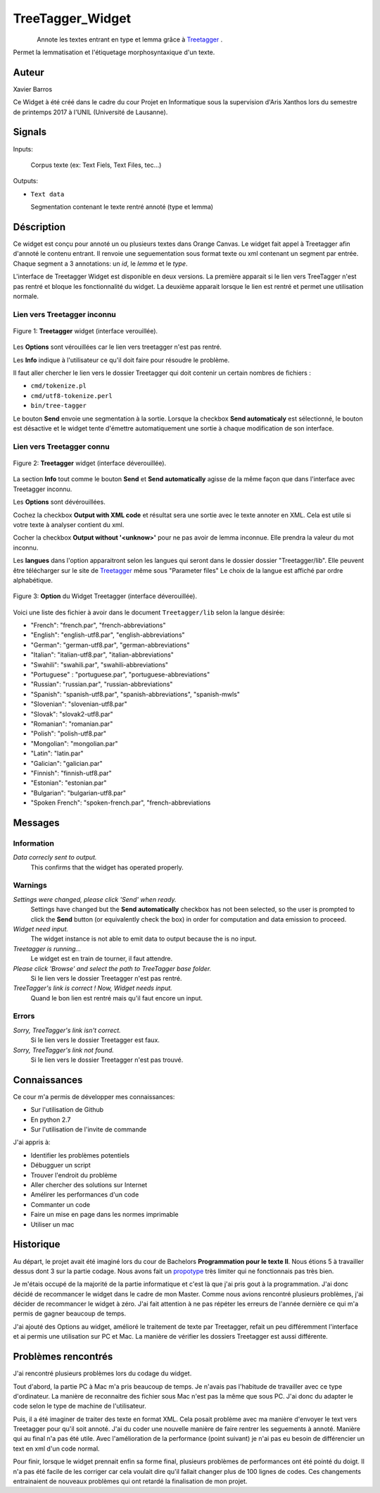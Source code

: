 .. meta::
   :description: Orange Textable Prototypes documentation, TreeTagger 
                 widget
   :keywords: Orange, Textable, Prototypes, documentation, TreeTagger,
              widget

.. _TreeTagger:

TreeTagger_Widget
=================

.. figure:: img/Treetagger_54.png
    :align: left
    :alt: icon

Annote les textes entrant en type et lemma grâce à `Treetagger 
<http://www.cis.uni-muenchen.de/~schmid/tools/TreeTagger/>`_ .

Permet la lemmatisation et l'étiquetage morphosyntaxique d'un texte.

Auteur
------

Xavier Barros

Ce Widget à été créé dans le cadre du cour Projet en Informatique sous la supervision d'Aris Xanthos lors du semestre de printemps 2017 à l'UNIL (Université de Lausanne). 

Signals
-------

Inputs:

   Corpus texte (ex: Text Fiels, Text Files, tec...)

Outputs:

* ``Text data``

  Segmentation contenant le texte rentré annoté (type et lemma)

Déscription
-----------

Ce widget est conçu pour annoté un ou plusieurs textes dans Orange Canvas. 
Le widget fait appel à Treetagger afin d'annoté le contenu entrant.
Il renvoie une seguementation sous format texte ou xml contenant un segment par entrée.
Chaque segment a 3 annotations: un *id*, le *lemma* et le *type*.

L'interface de Treetagger Widget est disponible en deux versions.
La première apparait si le lien vers TreeTagger n'est pas rentré et bloque les fonctionnalité du widget.
La deuxième apparait lorsque le lien est rentré et permet une utilisation normale.




Lien vers Treetagger inconnu
~~~~~~~~~~~~~~~~~~~~~~~~~~~~

.. figure:: img/tt_gg_inconnu.png
    :align: center
    :alt: Advanced interface of the Text Tree widget
    
    Figure 1: **Treetagger** widget (interface verouillée).

Les **Options** sont vérouillées car le lien vers treetagger n'est pas rentré.

Les **Info** indique à l'utilisateur ce qu'il doit faire pour résoudre le problème.

Il faut aller chercher le lien vers le dossier Treetagger qui doit contenir un certain nombres de fichiers :

* ``cmd/tokenize.pl``
* ``cmd/utf8-tokenize.perl``
* ``bin/tree-tagger``

Le bouton **Send** envoie une segmentation à la sortie. 
Lorsque la checkbox **Send automaticaly** est sélectionné,  
le bouton est désactive et le widget tente d'émettre automatiquement une
sortie à chaque modification de son interface.


Lien vers Treetagger connu
~~~~~~~~~~~~~~~~~~~~~~~~~~

.. figure:: img/tt_gg_connu.png
    :align: center
    :alt: Advanced interface of the Text Tree widget
    
    Figure 2: **Treetagger** widget (interface déverouillée).

La section **Info** tout comme le bouton **Send** et **Send automatically** agisse de la même façon que dans l'interface avec Treetagger inconnu.

Les **Options** sont dévérouillées.

Cochez la checkbox **Output with XML code** et résultat sera une sortie avec le texte annoter en XML. 
Cela est utile si votre texte à analyser contient du xml. 

Cocher la checkbox **Output without '<unknow>'** pour ne pas avoir de lemma inconnue. 
Elle prendra la valeur du mot inconnu.

Les **langues** dans l'option apparaitront selon les langues qui seront dans le dossier dossier "Treetagger/lib".
Elle peuvent être télécharger sur le site de `Treetagger 
<http://www.cis.uni-muenchen.de/~schmid/tools/TreeTagger/>`_ même sous "Parameter files"
Le choix de la langue est affiché par ordre alphabétique.

.. figure:: img/langue.png
    :align: center
    :alt: Advanced interface of the Text Tree widget

    Figure 3: **Option** du Widget Treetagger (interface déverouillée).

Voici une liste des fichier à avoir dans le document ``Treetagger/lib`` selon la langue désirée:

+ "French": "french.par", "french-abbreviations"
+ "English": "english-utf8.par", "english-abbreviations"
+ "German": "german-utf8.par", "german-abbreviations"
+ "Italian": "italian-utf8.par", "italian-abbreviations"
+ "Swahili": "swahili.par", "swahili-abbreviations"
+ "Portuguese" : "portuguese.par", "portuguese-abbreviations"
+ "Russian": "russian.par", "russian-abbreviations"
+ "Spanish": "spanish-utf8.par", "spanish-abbreviations", "spanish-mwls"
+ "Slovenian": "slovenian-utf8.par"
+ "Slovak": "slovak2-utf8.par"
+ "Romanian": "romanian.par"
+ "Polish": "polish-utf8.par"
+ "Mongolian": "mongolian.par"
+ "Latin": "latin.par"
+ "Galician": "galician.par"
+ "Finnish": "finnish-utf8.par"
+ "Estonian": "estonian.par"
+ "Bulgarian": "bulgarian-utf8.par"
+ "Spoken French": "spoken-french.par", "french-abbreviations


Messages
--------

Information
~~~~~~~~~~~

*Data correcly sent to output.*
    This confirms that the widget has operated properly.

Warnings
~~~~~~~~

*Settings were changed, please click 'Send' when ready.*
    Settings have changed but the **Send automatically** checkbox
    has not been selected, so the user is prompted to click the **Send**
    button (or equivalently check the box) in order for computation and data
    emission to proceed.
    
*Widget need input.*
    The widget instance is not able to emit data to output because the is no input.

*Treetagger is running...*
   Le widget est en train de tourner, il faut attendre.
   
*Please click 'Browse' and select the path to TreeTagger base folder.*
   Si le lien vers le dossier Treetagger n'est pas rentré.
   
*TreeTagger's link is correct ! Now, Widget needs input.*
   Quand le bon lien est rentré mais qu'il faut encore un input.
    
Errors
~~~~~~

*Sorry, TreeTagger's link isn't correct.*
    Si le lien vers le dossier Treetagger est faux.
    
*Sorry, TreeTagger's link not found.*
    Si le lien vers le dossier Treetagger n'est pas trouvé.
 

Connaissances
-------------

Ce cour m'a permis de développer mes connaissances:

+ Sur l'utilisation de Github
+ En python 2.7
+ Sur l'utilisation de l'invite de commande

J'ai appris à:

+ Identifier les problèmes potentiels
+ Débugguer un script 
+ Trouver l'endroit du problème
+ Aller chercher des solutions sur Internet
+ Amélirer les performances d'un code
+ Commanter un code
+ Faire un mise en page dans les normes imprimable
+ Utiliser un mac


Historique
----------

Au départ, le projet avait été imaginé lors du cour de Bachelors **Programmation pour le texte II**.
Nous étions 5 à travailler dessus dont 3 sur la partie codage.
Nous avons fait un `propotype <https://github.com/xbarros/Treetagger_for_Textable>`_ très limiter qui ne fonctionnais pas très bien.

Je m'étais occupé de la majorité de la partie informatique et c'est là que j'ai pris gout à la programmation.
J'ai donc décidé de recommancer le widget dans le cadre de mon Master.
Comme nous avions rencontré plusieurs problèmes, j'ai décider de recommancer le widget à zéro.
J'ai fait attention à ne pas répéter les erreurs de l'année dernière ce qui m'a permis de gagner beaucoup de temps.

J'ai ajouté des Options au widget, amélioré le traitement de texte par Treetagger, refait un peu différemment l'interface et ai permis une utilisation sur PC et Mac.
La manière de vérifier les dossiers Treetagger est aussi différente.


Problèmes rencontrés
--------------------

J'ai rencontré plusieurs problèmes lors du codage du widget.

Tout d'abord, la partie PC à Mac m'a pris beaucoup de temps. 
Je n'avais pas l'habitude de travailler avec ce type d'ordinateur.
La manière de reconnaitre des fichier sous Mac n'est pas la même que sous PC.
J'ai donc du adapter le code selon le type de machine de l'utilisateur.

Puis, il a été imaginer de traiter des texte en format XML.
Cela posait problème avec ma manière d'envoyer le text vers Treetagger pour qu'il soit annoté.
J'ai du coder une nouvelle manière de faire rentrer les seguements à annoté.
Manière qui au final n'a pas été utile.
Avec l'amélioration de la performance (point suivant) je n'ai pas eu besoin de différencier un text en xml d'un code normal.

Pour finir, lorsque le widget prennait enfin sa forme final, plusieurs problèmes de performances ont été pointé du doigt.
Il n'a pas été facile de les corriger car cela voulait dire qu'il fallait changer plus de 100 lignes de codes.
Ces changements entrainaient de nouveaux problèmes qui ont retardé la finalisation de mon projet.
